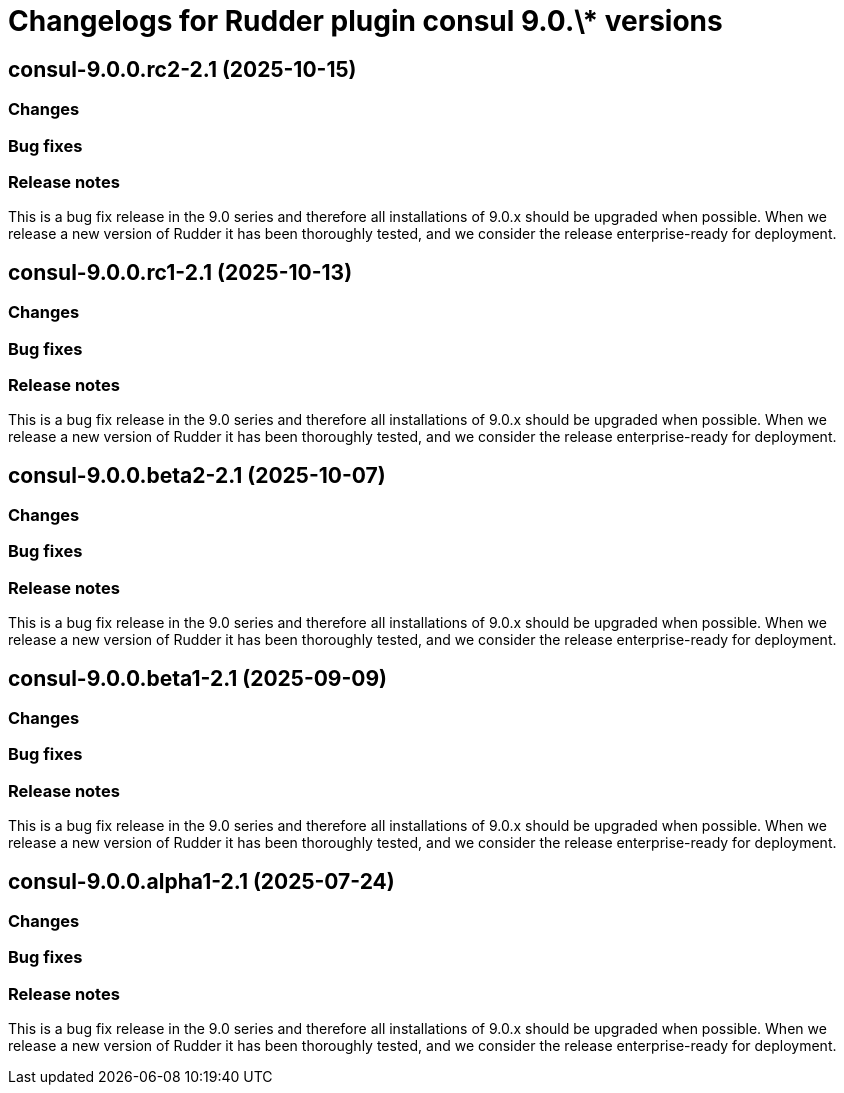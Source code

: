 = Changelogs for Rudder plugin consul 9.0.\* versions

== consul-9.0.0.rc2-2.1 (2025-10-15)

=== Changes


=== Bug fixes

=== Release notes

This is a bug fix release in the 9.0 series and therefore all installations of 9.0.x should be upgraded when possible. When we release a new version of Rudder it has been thoroughly tested, and we consider the release enterprise-ready for deployment.

== consul-9.0.0.rc1-2.1 (2025-10-13)

=== Changes


=== Bug fixes

=== Release notes

This is a bug fix release in the 9.0 series and therefore all installations of 9.0.x should be upgraded when possible. When we release a new version of Rudder it has been thoroughly tested, and we consider the release enterprise-ready for deployment.

== consul-9.0.0.beta2-2.1 (2025-10-07)

=== Changes


=== Bug fixes

=== Release notes

This is a bug fix release in the 9.0 series and therefore all installations of 9.0.x should be upgraded when possible. When we release a new version of Rudder it has been thoroughly tested, and we consider the release enterprise-ready for deployment.

== consul-9.0.0.beta1-2.1 (2025-09-09)

=== Changes


=== Bug fixes

=== Release notes

This is a bug fix release in the 9.0 series and therefore all installations of 9.0.x should be upgraded when possible. When we release a new version of Rudder it has been thoroughly tested, and we consider the release enterprise-ready for deployment.

== consul-9.0.0.alpha1-2.1 (2025-07-24)

=== Changes


=== Bug fixes

=== Release notes

This is a bug fix release in the 9.0 series and therefore all installations of 9.0.x should be upgraded when possible. When we release a new version of Rudder it has been thoroughly tested, and we consider the release enterprise-ready for deployment.

